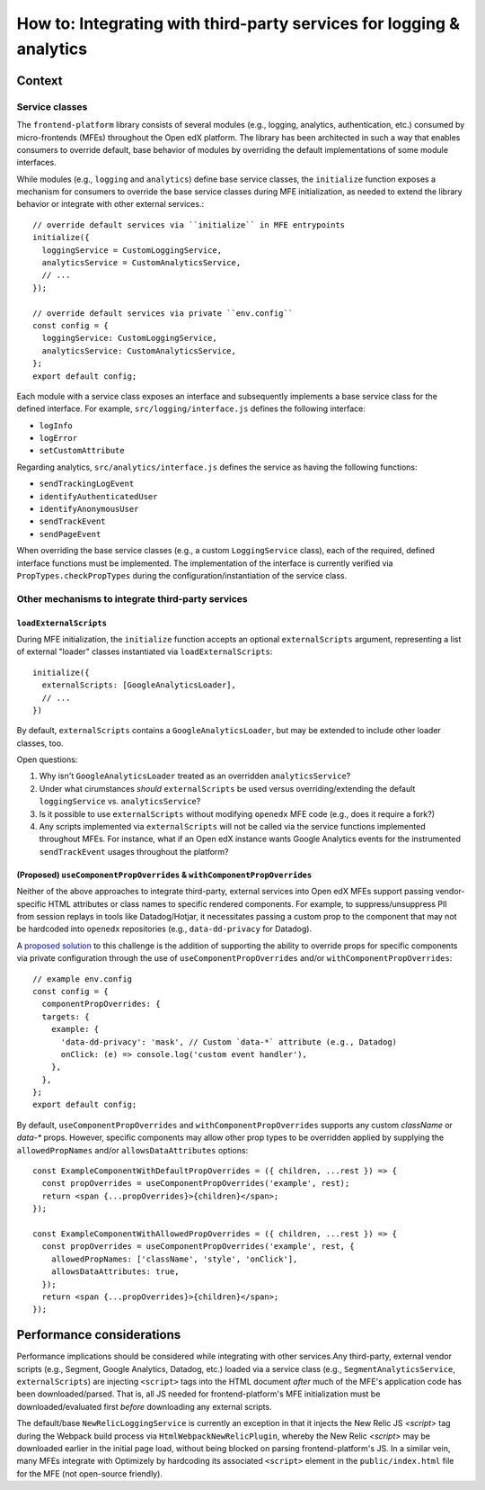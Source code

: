 #####################################################################
How to: Integrating with third-party services for logging & analytics
#####################################################################

Context
***********************

Service classes
==========

The ``frontend-platform`` library consists of several modules (e.g., logging, analytics, authentication, etc.) consumed by micro-frontends (MFEs) throughout the Open edX platform. The library has been architected in such a way that enables consumers to override default, base behavior of modules by overriding the default implementations of some module interfaces.

While modules (e.g., ``logging`` and ``analytics``) define base service classes, the ``initialize`` function exposes a mechanism for consumers to override the base service classes during MFE initialization, as needed to extend the library behavior or integrate with other external services.::

  // override default services via ``initialize`` in MFE entrypoints
  initialize({
    loggingService = CustomLoggingService,
    analyticsService = CustomAnalyticsService,
    // ...
  });

  // override default services via private ``env.config``
  const config = {
    loggingService: CustomLoggingService,
    analyticsService: CustomAnalyticsService,
  };
  export default config;

Each module with a service class exposes an interface and subsequently implements a base service class for the defined interface. For example, ``src/logging/interface.js`` defines the following interface:

- ``logInfo``
- ``logError``
- ``setCustomAttribute``

Regarding analytics, ``src/analytics/interface.js`` defines the service as having the following functions:

- ``sendTrackingLogEvent``
- ``identifyAuthenticatedUser``
- ``identifyAnonymousUser``
- ``sendTrackEvent``
- ``sendPageEvent``

When overriding the base service classes (e.g., a custom ``LoggingService`` class), each of the required, defined interface functions must be implemented. The implementation of the interface is currently verified via ``PropTypes.checkPropTypes`` during the configuration/instantiation of the service class.

Other mechanisms to integrate third-party services
==========


``loadExternalScripts``
------------

During MFE initialization, the ``initialize`` function accepts an optional ``externalScripts`` argument, representing a list of external "loader" classes instantiated via ``loadExternalScripts``::

  initialize({
    externalScripts: [GoogleAnalyticsLoader],
    // ...
  })

By default, ``externalScripts`` contains a ``GoogleAnalyticsLoader``, but may be extended to include other loader classes, too.

Open questions:

#. Why isn't ``GoogleAnalyticsLoader`` treated as an overridden ``analyticsService``?
#. Under what cirumstances *should* ``externalScripts`` be used versus overriding/extending the default ``loggingService`` vs. ``analyticsService``?
#. Is it possible to use ``externalScripts`` without modifying ``openedx`` MFE code (e.g., does it require a fork?)
#. Any scripts implemented via ``externalScripts`` will not be called via the service functions implemented throughout MFEs. For instance, what if an Open edX instance wants Google Analytics events for the instrumented ``sendTrackEvent`` usages throughout the platform?

(Proposed) ``useComponentPropOverrides`` & ``withComponentPropOverrides``
------------

Neither of the above approaches to integrate third-party, external services into Open edX MFEs support passing vendor-specific HTML attributes or class names to specific rendered components. For example, to suppress/unsuppress PII from session replays in tools like Datadog/Hotjar, it necessitates passing a custom prop to the component that may not be hardcoded into ``openedx`` repositories (e.g., ``data-dd-privacy`` for Datadog).

A `proposed solution <https://github.com/openedx/frontend-platform/pull/723>`_ to this challenge is the addition of supporting the ability to override props for specific components via private configuration through the use of ``useComponentPropOverrides`` and/or ``withComponentPropOverrides``::

  // example env.config
  const config = {
    componentPropOverrides: {
    targets: {
      example: {
        'data-dd-privacy': 'mask', // Custom `data-*` attribute (e.g., Datadog)
        onClick: (e) => console.log('custom event handler'),
      },
    },
  };
  export default config;

By default, ``useComponentPropOverrides`` and ``withComponentPropOverrides`` supports any custom `className` or `data-*` props. However, specific components may allow other prop types to be overridden applied by supplying the ``allowedPropNames`` and/or ``allowsDataAttributes`` options::

  const ExampleComponentWithDefaultPropOverrides = ({ children, ...rest }) => {
    const propOverrides = useComponentPropOverrides('example', rest);
    return <span {...propOverrides}>{children}</span>;
  });
  
  const ExampleComponentWithAllowedPropOverrides = ({ children, ...rest }) => {
    const propOverrides = useComponentPropOverrides('example', rest, {
      allowedPropNames: ['className', 'style', 'onClick'],
      allowsDataAttributes: true,
    });
    return <span {...propOverrides}>{children}</span>;
  });

Performance considerations
***********************

Performance implications should be considered while integrating with other services.Any third-party, external vendor scripts (e.g., Segment, Google Analytics, Datadog, etc.) loaded via a service class (e.g., ``SegmentAnalyticsService``, ``externalScripts``) are injecting ``<script>`` tags into the HTML document *after* much of the MFE's application code has been downloaded/parsed. That is, all JS needed for frontend-platform's MFE initialization must be downloaded/evaluated first *before* downloading any external scripts.

The default/base ``NewRelicLoggingService`` is currently an exception in that it injects the New Relic JS `<script>` tag during the Webpack build process via ``HtmlWebpackNewRelicPlugin``, whereby the New Relic `<script>` may be downloaded earlier in the initial page load, without being blocked on parsing frontend-platform's JS. In a similar vein, many MFEs integrate with Optimizely by hardcoding its associated ``<script>`` element in the ``public/index.html`` file for the MFE (not open-source friendly).
